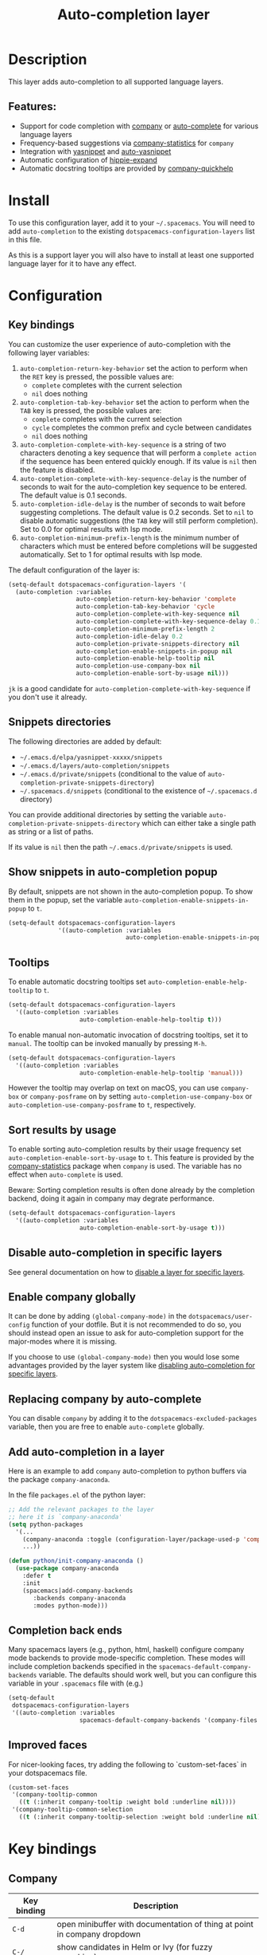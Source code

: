 #+TITLE: Auto-completion layer

#+TAGS: completion|layer

* Table of Contents                     :TOC_5_gh:noexport:
- [[#description][Description]]
  - [[#features][Features:]]
- [[#install][Install]]
- [[#configuration][Configuration]]
  - [[#key-bindings][Key bindings]]
  - [[#snippets-directories][Snippets directories]]
  - [[#show-snippets-in-auto-completion-popup][Show snippets in auto-completion popup]]
  - [[#tooltips][Tooltips]]
  - [[#sort-results-by-usage][Sort results by usage]]
  - [[#disable-auto-completion-in-specific-layers][Disable auto-completion in specific layers]]
  - [[#enable-company-globally][Enable company globally]]
  - [[#replacing-company-by-auto-complete][Replacing company by auto-complete]]
  - [[#add-auto-completion-in-a-layer][Add auto-completion in a layer]]
  - [[#completion-back-ends][Completion back ends]]
  - [[#improved-faces][Improved faces]]
- [[#key-bindings-1][Key bindings]]
  - [[#company][Company]]
  - [[#auto-complete][Auto-complete]]
  - [[#yasnippet][Yasnippet]]
  - [[#auto-yasnippet][Auto-yasnippet]]

* Description
This layer adds auto-completion to all supported language layers.

** Features:
- Support for code completion with [[http://company-mode.github.io/][company]] or [[https://github.com/auto-complete/auto-complete][auto-complete]] for various language layers
- Frequency-based suggestions via [[https://github.com/company-mode/company-statistics][company-statistics]] for =company=
- Integration with [[https://github.com/capitaomorte/yasnippet][yasnippet]] and [[https://github.com/abo-abo/auto-yasnippet][auto-yasnippet]]
- Automatic configuration of [[https://www.emacswiki.org/emacs/HippieExpand][hippie-expand]]
- Automatic docstring tooltips are provided by [[https://github.com/expez/company-quickhelp][company-quickhelp]]

* Install
To use this configuration layer, add it to your =~/.spacemacs=. You will need to
add =auto-completion= to the existing =dotspacemacs-configuration-layers= list in this
file.

As this is a support layer you will also have to install at least one supported language
layer for it to have any effect.

* Configuration
** Key bindings
You can customize the user experience of auto-completion with the following
layer variables:
1. =auto-completion-return-key-behavior= set the action to perform when the
   ~RET~ key is pressed, the possible values are:
   - =complete= completes with the current selection
   - =nil= does nothing
2. =auto-completion-tab-key-behavior= set the action to perform when the ~TAB~
   key is pressed, the possible values are:
   - =complete= completes with the current selection
   - =cycle= completes the common prefix and cycle between candidates
   - =nil= does nothing
3. =auto-completion-complete-with-key-sequence= is a string of two characters
   denoting a key sequence that will perform a =complete action= if the sequence
   has been entered quickly enough. If its value is =nil= then the feature is
   disabled.
4. =auto-completion-complete-with-key-sequence-delay= is the number of seconds
   to wait for the auto-completion key sequence to be entered. The default value
   is 0.1 seconds.
5. =auto-completion-idle-delay= is the number of seconds to wait before suggesting
   completions. The default value is 0.2 seconds. Set to =nil= to disable
   automatic suggestions (the ~TAB~ key will still perform completion).
   Set to 0.0 for optimal results with lsp mode.
6. =auto-completion-minimum-prefix-length= is the minimum number of characters
   which must be entered before completions will be suggested automatically.
   Set to 1 for optimal results with lsp mode.

The default configuration of the layer is:

#+BEGIN_SRC emacs-lisp
  (setq-default dotspacemacs-configuration-layers '(
    (auto-completion :variables
                     auto-completion-return-key-behavior 'complete
                     auto-completion-tab-key-behavior 'cycle
                     auto-completion-complete-with-key-sequence nil
                     auto-completion-complete-with-key-sequence-delay 0.1
                     auto-completion-minimum-prefix-length 2
                     auto-completion-idle-delay 0.2
                     auto-completion-private-snippets-directory nil
                     auto-completion-enable-snippets-in-popup nil
                     auto-completion-enable-help-tooltip nil
                     auto-completion-use-company-box nil
                     auto-completion-enable-sort-by-usage nil)))
#+END_SRC

~jk~ is a good candidate for =auto-completion-complete-with-key-sequence= if
you don't use it already.

** Snippets directories
The following directories are added by default:
- =~/.emacs.d/elpa/yasnippet-xxxxx/snippets=
- =~/.emacs.d/layers/auto-completion/snippets=
- =~/.emacs.d/private/snippets= (conditional to the value of =auto-completion-private-snippets-directory=)
- =~/.spacemacs.d/snippets= (conditional to the existence of =~/.spacemacs.d= directory)

You can provide additional directories by setting the variable =auto-completion-private-snippets-directory=
which can either take a single path as string or a list of paths.

If its value is =nil= then the path =~/.emacs.d/private/snippets= is used.

** Show snippets in auto-completion popup
By default, snippets are not shown in the auto-completion popup. To show them in
the popup, set the variable =auto-completion-enable-snippets-in-popup= to =t=.

#+BEGIN_SRC emacs-lisp
  (setq-default dotspacemacs-configuration-layers
                '((auto-completion :variables
                                   auto-completion-enable-snippets-in-popup t)))
#+END_SRC

** Tooltips
To enable automatic docstring tooltips set =auto-completion-enable-help-tooltip=
to =t=.

#+BEGIN_SRC emacs-lisp
  (setq-default dotspacemacs-configuration-layers
    '((auto-completion :variables
                      auto-completion-enable-help-tooltip t)))
#+END_SRC

To enable manual non-automatic invocation of docstring tooltips, set it to
=manual=. The tooltip can be invoked manually by pressing ~M-h~.

#+BEGIN_SRC emacs-lisp
  (setq-default dotspacemacs-configuration-layers
    '((auto-completion :variables
                      auto-completion-enable-help-tooltip 'manual)))
#+END_SRC

However the tooltip may overlap on text on macOS, you can use =company-box= or
=company-posframe= on by setting =auto-completion-use-company-box= or
=auto-completion-use-company-posframe= to =t=, respectively.

** Sort results by usage
To enable sorting auto-completion results by their usage frequency set
=auto-completion-enable-sort-by-usage= to =t=.
This feature is provided by the [[https://github.com/company-mode/company-statistics][company-statistics]] package when =company=
is used. The variable has no effect when =auto-complete= is used.

Beware: Sorting completion results is often done already by the
completion backend, doing it again in company may degrate
performance.

#+BEGIN_SRC emacs-lisp
  (setq-default dotspacemacs-configuration-layers
    '((auto-completion :variables
                      auto-completion-enable-sort-by-usage t)))
#+END_SRC

** Disable auto-completion in specific layers
See general documentation on how to [[https://github.com/syl20bnr/spacemacs/blob/develop/doc/DOCUMENTATION.org#disabling-layer-services-in-other-layers][disable a layer for specific layers]].

** Enable company globally
It can be done by adding =(global-company-mode)= in the
=dotspacemacs/user-config= function of your dotfile. But it is not recommended
to do so, you should instead open an issue to ask for auto-completion support
for the major-modes where it is missing.

If you choose to use =(global-company-mode)= then you would lose some advantages
provided by the layer system like [[https://github.com/syl20bnr/spacemacs/blob/develop/doc/DOCUMENTATION.org#disabling-layer-services-in-other-layers][disabling auto-completion for specific layers]].

** Replacing company by auto-complete
You can disable =company= by adding it to the =dotspacemacs-excluded-packages=
variable, then you are free to enable =auto-complete= globally.

** Add auto-completion in a layer
Here is an example to add =company= auto-completion to python buffers via the
package =company-anaconda=.

In the file =packages.el= of the python layer:

#+BEGIN_SRC emacs-lisp
  ;; Add the relevant packages to the layer
  ;; here it is `company-anaconda'
  (setq python-packages
    '(...
      (company-anaconda :toggle (configuration-layer/package-used-p 'company))
      ...))

  (defun python/init-company-anaconda ()
    (use-package company-anaconda
      :defer t
      :init
      (spacemacs|add-company-backends
         :backends company-anaconda
         :modes python-mode)))
#+END_SRC

** Completion back ends
Many spacemacs layers (e.g., python, html, haskell) configure company mode
backends to provide mode-specific completion. These modes will include
completion backends specified in the =spacemacs-default-company-backends=
variable. The defaults should work well, but you can configure this variable in
your =.spacemacs= file with (e.g.)

#+BEGIN_SRC emacs-lisp
  (setq-default
   dotspacemacs-configuration-layers
   '((auto-completion :variables
                      spacemacs-default-company-backends '(company-files company-capf))))
#+END_SRC

** Improved faces
For nicer-looking faces, try adding the following to `custom-set-faces` in your dotspacemacs file.

#+BEGIN_SRC emacs-lisp
  (custom-set-faces
   '(company-tooltip-common
     ((t (:inherit company-tooltip :weight bold :underline nil))))
   '(company-tooltip-common-selection
     ((t (:inherit company-tooltip-selection :weight bold :underline nil)))))
#+END_SRC

* Key bindings
** Company

| Key binding | Description                                                                                          |
|-------------+------------------------------------------------------------------------------------------------------|
| ~C-d~       | open minibuffer with documentation of thing at point in company dropdown                             |
| ~C-/~       | show candidates in Helm or Ivy (for fuzzy searching)                                                 |
| ~C-M-/~     | filter the company dropdown menu                                                                     |
| ~M-h~       | show current candidate's documentation in a tooltip (requires =auto-completion-enable-help-tooltip=) |

Vim Style:

| Key binding | Description                                  |
|-------------+----------------------------------------------|
| ~C-j~       | (vim style) go down in company dropdown menu |
| ~C-k~       | (vim style) go up in company dropdown menu   |
| ~C-l~       | (vim style) complete selection               |

Emacs style:

| Key binding | Description                                    |
|-------------+------------------------------------------------|
| ~C-n~       | (emacs style) go down in company dropdown menu |
| ~C-p~       | (emacs style) go up in company dropdown menu   |

** Auto-complete

| Key binding | Description                                                          |
|-------------+----------------------------------------------------------------------|
| ~C-j~       | select next candidate                                                |
| ~C-k~       | select previous candidate                                            |
| ~TAB~       | expand selection or select next candidate                            |
| ~S-TAB~     | select previous candidate                                            |
| ~RET~       | complete word, if word is already completed insert a carriage return |

** Yasnippet

| Key binding | Description                                                    |
|-------------+----------------------------------------------------------------|
| ~M-/~       | Expand a snippet if text before point is a prefix of a snippet |
| ~SPC i s~   | List all current yasnippets for inserting                      |

** Auto-yasnippet

| Key binding | Description                                                               |
|-------------+---------------------------------------------------------------------------|
| ~SPC i S c~ | create a snippet from an active region                                    |
| ~SPC i S e~ | Expand the snippet just created with ~SPC i y~                            |
| ~SPC i S w~ | Write the snippet inside =private/snippets= directory for future sessions |

